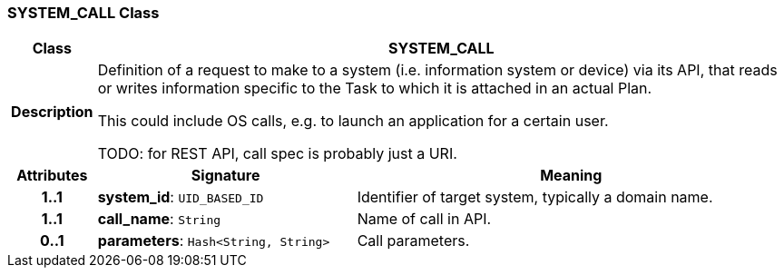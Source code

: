 === SYSTEM_CALL Class

[cols="^1,3,5"]
|===
h|*Class*
2+^h|*SYSTEM_CALL*

h|*Description*
2+a|Definition of a request to make to a system (i.e. information system or device) via its API, that reads or writes information specific to the Task to which it is attached in an actual Plan.

This could include OS calls, e.g. to launch an application for a certain user.

TODO: for REST API, call spec is probably just a URI.

h|*Attributes*
^h|*Signature*
^h|*Meaning*

h|*1..1*
|*system_id*: `UID_BASED_ID`
a|Identifier of target system, typically a domain name.

h|*1..1*
|*call_name*: `String`
a|Name of call in API.

h|*0..1*
|*parameters*: `Hash<String, String>`
a|Call parameters.
|===
